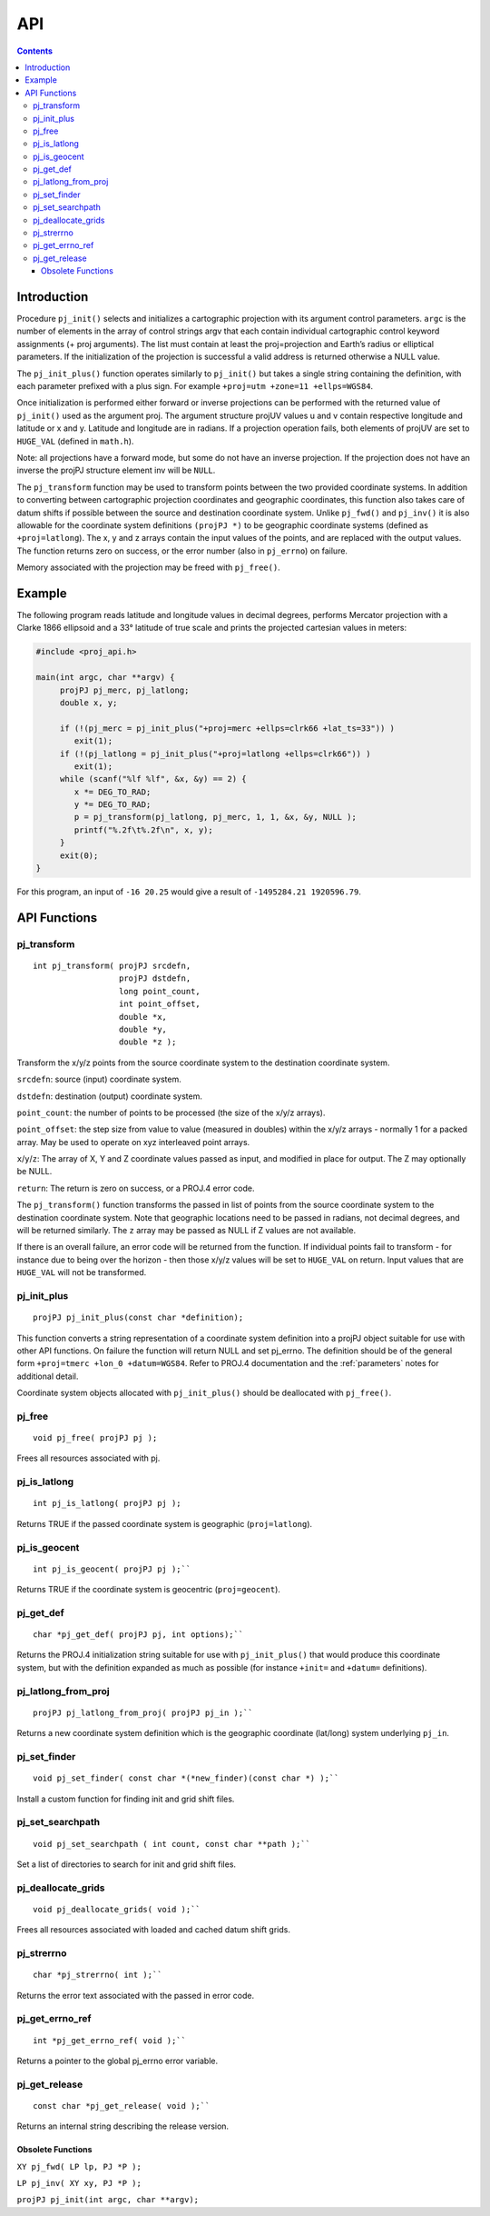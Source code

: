 .. _api:

********************************************************************************
API
********************************************************************************

.. contents:: Contents
   :depth: 3
   :backlinks: none

Introduction
------------

Procedure ``pj_init()`` selects and initializes a cartographic
projection with its argument control parameters. ``argc`` is the number
of elements in the array of control strings argv that each contain
individual cartographic control keyword assignments (+ proj arguments).
The list must contain at least the proj=projection and Earth’s radius or
elliptical parameters. If the initialization of the projection is
successful a valid address is returned otherwise a NULL value.

The ``pj_init_plus()`` function operates similarly to ``pj_init()`` but
takes a single string containing the definition, with each parameter
prefixed with a plus sign. For example
``+proj=utm +zone=11 +ellps=WGS84``.

Once initialization is performed either forward or inverse projections
can be performed with the returned value of ``pj_init()`` used as the
argument proj. The argument structure projUV values u and v contain
respective longitude and latitude or x and y. Latitude and longitude are
in radians. If a projection operation fails, both elements of projUV are
set to ``HUGE_VAL`` (defined in ``math.h``).

Note: all projections have a forward mode, but some do not have an
inverse projection. If the projection does not have an inverse the
projPJ structure element inv will be ``NULL``.

The ``pj_transform`` function may be used to transform points between
the two provided coordinate systems. In addition to converting between
cartographic projection coordinates and geographic coordinates, this
function also takes care of datum shifts if possible between the source
and destination coordinate system. Unlike ``pj_fwd()`` and ``pj_inv()``
it is also allowable for the coordinate system definitions
``(projPJ *)`` to be geographic coordinate systems (defined as
``+proj=latlong``).
The x, y and z arrays contain the input values of the points, and are replaced with the output values.
The function returns zero on success, or the error number (also in ``pj_errno``)
on failure.

Memory associated with the projection may be freed with ``pj_free()``.

Example
-------

The following program reads latitude and longitude values in decimal
degrees, performs Mercator projection with a Clarke 1866 ellipsoid and a
33° latitude of true scale and prints the projected cartesian values in
meters:

.. code::

    #include <proj_api.h>

    main(int argc, char **argv) {
         projPJ pj_merc, pj_latlong;
         double x, y;

         if (!(pj_merc = pj_init_plus("+proj=merc +ellps=clrk66 +lat_ts=33")) )
            exit(1);
         if (!(pj_latlong = pj_init_plus("+proj=latlong +ellps=clrk66")) )
            exit(1);
         while (scanf("%lf %lf", &x, &y) == 2) {
            x *= DEG_TO_RAD;
            y *= DEG_TO_RAD;
            p = pj_transform(pj_latlong, pj_merc, 1, 1, &x, &y, NULL );
            printf("%.2f\t%.2f\n", x, y);
         }
         exit(0);
    }


For this program, an input of ``-16 20.25`` would give a result of
``-1495284.21 1920596.79``.

API Functions
-------------

pj_transform
============

::

    int pj_transform( projPJ srcdefn,
                      projPJ dstdefn,
                      long point_count,
                      int point_offset,
                      double *x,
                      double *y,
                      double *z );


Transform the x/y/z points from the source coordinate system to the
destination coordinate system.

``srcdefn``: source (input) coordinate system.

``dstdefn``: destination (output) coordinate system.

``point_count``: the number of points to be processed (the size of the
x/y/z arrays).

``point_offset``: the step size from value to value (measured in
doubles) within the x/y/z arrays - normally 1 for a packed array. May be
used to operate on xyz interleaved point arrays.

``x``/``y``/``z``: The array of X, Y and Z coordinate values passed as
input, and modified in place for output. The Z may optionally be NULL.

``return``: The return is zero on success, or a PROJ.4 error code.

The ``pj_transform()`` function transforms the passed in list of points
from the source coordinate system to the destination coordinate system.
Note that geographic locations need to be passed in radians, not decimal
degrees, and will be returned similarly. The ``z`` array may be passed
as NULL if Z values are not available.

If there is an overall failure, an error code will be returned from the
function. If individual points fail to transform - for instance due to
being over the horizon - then those x/y/z values will be set to
``HUGE_VAL`` on return. Input values that are ``HUGE_VAL`` will not be
transformed.


pj_init_plus
============

::

   projPJ pj_init_plus(const char *definition);

This function converts a string representation of a coordinate system
definition into a projPJ object suitable for use with other API
functions. On failure the function will return NULL and set pj_errno.
The definition should be of the general form
``+proj=tmerc +lon_0 +datum=WGS84``. Refer to PROJ.4 documentation and
the :ref:`parameters` notes for additional detail.

Coordinate system objects allocated with ``pj_init_plus()`` should be
deallocated with ``pj_free()``.


pj_free
=======

::

    void pj_free( projPJ pj );

Frees all resources associated with pj.


pj_is_latlong
=============

::

    int pj_is_latlong( projPJ pj );

Returns TRUE if the passed coordinate system is geographic
(``proj=latlong``).


pj_is_geocent
=============

::

    int pj_is_geocent( projPJ pj );``

Returns TRUE if the coordinate system is geocentric (``proj=geocent``).

pj_get_def
==========

::

    char *pj_get_def( projPJ pj, int options);``

Returns the PROJ.4 initialization string suitable for use with
``pj_init_plus()`` that would produce this coordinate system, but with
the definition expanded as much as possible (for instance ``+init=`` and
``+datum=`` definitions).

pj_latlong_from_proj
====================

::

    projPJ pj_latlong_from_proj( projPJ pj_in );``

Returns a new coordinate system definition which is the geographic
coordinate (lat/long) system underlying ``pj_in``.

pj_set_finder
==============

::

    void pj_set_finder( const char *(*new_finder)(const char *) );``

Install a custom function for finding init and grid shift files.

pj_set_searchpath
=================

::

    void pj_set_searchpath ( int count, const char **path );``

Set a list of directories to search for init and grid shift files.


pj_deallocate_grids
===================

::

    void pj_deallocate_grids( void );``

Frees all resources associated with loaded and cached datum shift grids.


pj_strerrno
===========

::

    char *pj_strerrno( int );``

Returns the error text associated with the passed in error code.

pj_get_errno_ref
================

::

    int *pj_get_errno_ref( void );``

Returns a pointer to the global pj\_errno error variable.

pj_get_release
==============

::

    const char *pj_get_release( void );``

Returns an internal string describing the release version.

Obsolete Functions
~~~~~~~~~~~~~~~~~~

``XY pj_fwd( LP lp, PJ *P );``

``LP pj_inv( XY xy, PJ *P );``

``projPJ pj_init(int argc, char **argv);``

.. _more info: pj_transform

